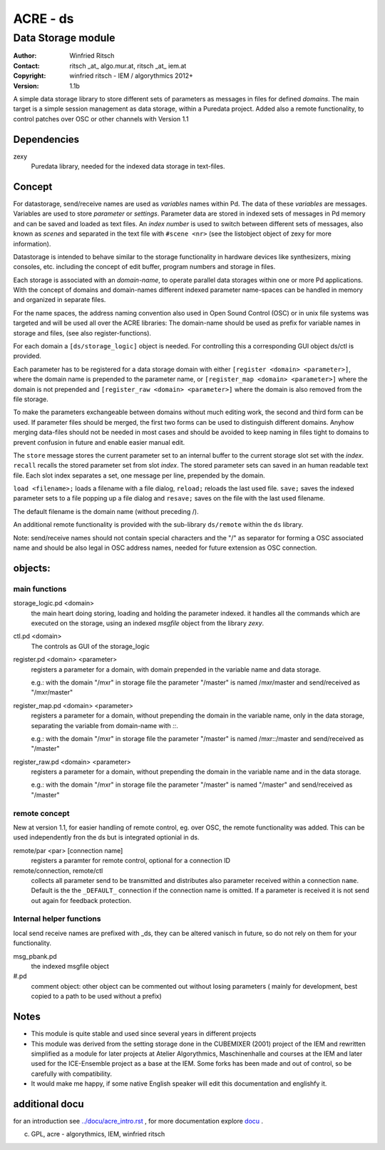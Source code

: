 =========
ACRE - ds
=========
-------------------
Data Storage module
-------------------

:Author: Winfried Ritsch
:Contact: ritsch _at_ algo.mur.at, ritsch _at_ iem.at
:Copyright: winfried ritsch - IEM / algorythmics 2012+
:Version: 1.1b

.. _`../docu/acre_title.rst`:  ../docu/acre_title.rst
 
A simple data storage library to store different sets of parameters as messages in files for defined *domains*. 
The main target is a simple session management as data storage, within a Puredata project.
Added also a remote functionality, to control patches over OSC or other channels with Version 1.1

Dependencies
------------

zexy 
 Puredata library, needed for the indexed data storage in text-files.

Concept
-------

For datastorage, send/receive names are used as `variables` names within Pd.
The data of these `variables` are messages.
Variables are used to store *parameter* or *settings*.
Parameter data are stored in indexed sets of messages in Pd memory and can be saved and loaded as text files.
An *index number* is used to switch between different sets of messages, also known as *scenes* and separated in the text file with ``#scene <nr>`` (see the listobject object of zexy for more information).

Datastorage is intended to behave similar to the storage functionality in hardware devices like synthesizers, mixing consoles, etc. including the concept of edit buffer, program numbers and storage in files.

Each storage is associated with an *domain-name*, to operate parallel data storages within one or more Pd applications.
With the concept of domains and domain-names different indexed parameter name-spaces can be handled in memory and organized in separate files.

For the name spaces, the address naming convention also used in Open Sound Control (OSC) or in unix file systems was targeted and will be used all over the ACRE libraries:
The domain-name should be used as prefix for variable names in storage and files, (see also register-functions).

For each domain a ``[ds/storage_logic]`` object is needed. 
For controlling this a corresponding GUI object ds/ctl is provided.

Each parameter has to be registered for a data storage domain with either ``[register <domain> <parameter>]``,  where the domain name is prepended to the parameter name, or ``[register_map <domain> <parameter>]`` where the domain is not prepended and ``[register_raw <domain> <parameter>]`` where the domain is also removed from the file storage.

To make the parameters exchangeable between domains without much editing work, the second and third form can be used.
If parameter files should be merged, the first two forms can be used to distinguish different domains.
Anyhow merging data-files should not be needed in most cases and should be avoided to keep naming in files tight to domains to prevent confusion in future and enable easier manual edit.

The ``store`` message stores the current parameter set to an internal buffer to the current storage slot set with the *index*. 
``recall`` recalls the stored parameter set from slot *index*.
The stored parameter sets can saved in an human readable text file.
Each slot index separates  a set, one message per line, prepended by the domain.

``load <filename>;`` loads a filename with a file dialog, ``reload;`` reloads the last used file.
``save;`` saves the indexed parameter sets to a file popping up a file dialog and ``resave;`` saves on the file with the last used filename.

The default filename is the domain name (without preceding /).

An additional remote functionality is provided with the sub-library ``ds/remote`` within the ``ds`` library. 

Note: send/receive names should not contain special characters and the "/" as separator for forming a OSC associated name and should be also legal in  OSC address names, needed for future extension as OSC connection.

objects:
--------

main functions
..............

storage_logic.pd <domain>
 the main heart doing storing, loading and holding the parameter  indexed.
 it handles all the commands which are executed on the storage, using an indexed `msgfile` object from the library `zexy`.

ctl.pd <domain>
 The controls as GUI of the storage_logic 

register.pd <domain> <parameter>
  registers a parameter for a domain, with domain prepended in the variable name and data storage.

  e.g.: with the domain "/mxr" in storage file the parameter "/master" is named /mxr/master and send/received as "/mxr/master" 
  
register_map.pd <domain> <parameter>
  registers a parameter for a domain, without prepending the domain in the variable name, only in the data storage, separating the variable from domain-name with `::`.

  e.g.: with the domain "/mxr" in storage file the parameter "/master" is named /mxr::/master and send/received as "/master"

register_raw.pd <domain> <parameter>
  registers a parameter for a domain, without prepending the domain in the variable name and in the data storage.

  e.g.: with the domain "/mxr" in storage file the parameter "/master" is named "/master" and send/received as "/master"
  
  
remote concept
..............

New at version 1.1, for easier handling of remote control, eg. over OSC, the remote functionality was added.
This can be used independently fron the ds but is integrated optionial in ds.

remote/par <par> [connection name]
    registers a paramter for remote control, optional for a connection ID
    
remote/connection, remote/ctl
    collects all parameter send  to be transmitted and distributes also parameter received within a connection ``name``.
    Default is the the ``_DEFAULT_`` connection if the connection name is omitted.
    If a parameter is received it is not send out again for feedback protection.

  
Internal helper functions
.........................

local send receive names are prefixed with _ds, they can be altered vanisch in future, so do not rely on them for your functionality.

msg_pbank.pd
   the indexed msgfile object

#.pd
   comment object: other object can be commented out without losing parameters ( mainly for development, best copied to a path to be used without a prefix)

Notes 
-----

-   This module is quite stable and used since several years in different projects

-   This module was derived from the setting storage done in the CUBEMIXER (2001) project of the IEM and rewritten simplified as a module for later projects at Atelier Algorythmics, Maschinenhalle and courses at the IEM and later used for the ICE-Ensemble project as a base at the IEM. Some forks has been made and out of control, so be carefully with compatibility. 

-   It would make me happy, if some native English speaker will edit this documentation and englishfy it.

additional docu
---------------

for an introduction see `../docu/acre_intro.rst`_ ,
for more documentation explore docu_ .

.. _docu: ../docu/

.. _`../docu/acre_intro.rst`: acre_acre.rst

(c) GPL, acre - algorythmics, IEM, winfried ritsch
